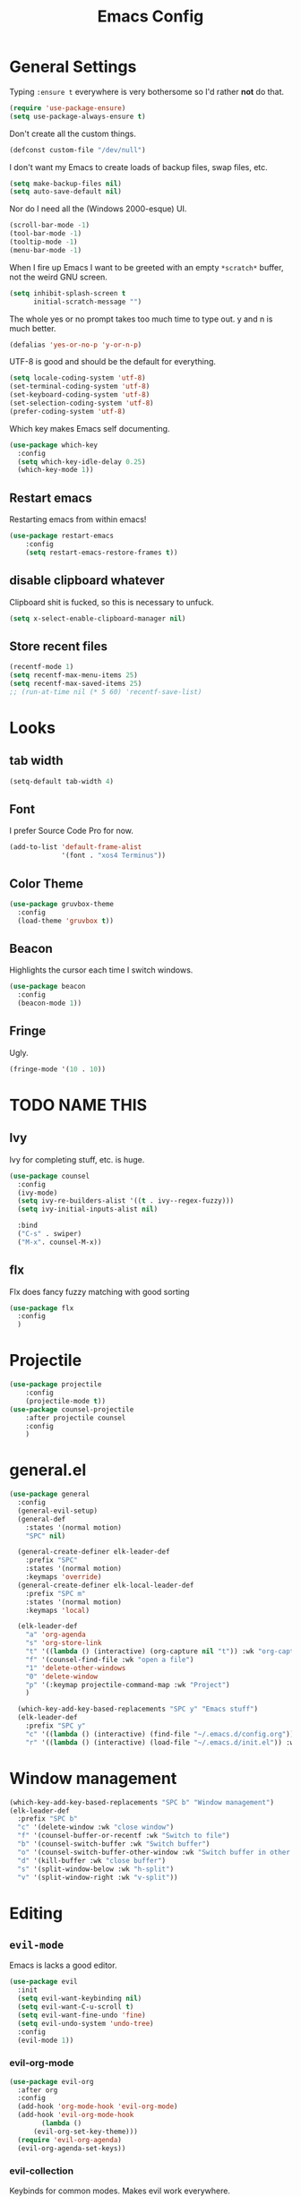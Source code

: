 #+TITLE: Emacs Config

* General Settings

Typing =:ensure t= everywhere is very bothersome so I'd rather *not* do that.

#+BEGIN_SRC emacs-lisp
  (require 'use-package-ensure)
  (setq use-package-always-ensure t)
#+END_SRC

Don't create all the custom things.

#+BEGIN_SRC emacs-lisp
  (defconst custom-file "/dev/null")
#+END_SRC

I don't want my Emacs to create loads of backup files, swap files, etc.

#+BEGIN_SRC emacs-lisp
  (setq make-backup-files nil)
  (setq auto-save-default nil)
#+END_SRC

Nor do I need all the (Windows 2000-esque) UI.

#+BEGIN_SRC emacs-lisp
  (scroll-bar-mode -1)
  (tool-bar-mode -1)
  (tooltip-mode -1)
  (menu-bar-mode -1)
#+END_SRC

When I fire up Emacs I want to be greeted with an empty =*scratch*= buffer, not the weird GNU screen.

#+BEGIN_SRC emacs-lisp
  (setq inhibit-splash-screen t
        initial-scratch-message "")
#+END_SRC

The whole yes or no prompt takes too much time to type out. y and n is much better.

#+BEGIN_SRC emacs-lisp
  (defalias 'yes-or-no-p 'y-or-n-p)
#+END_SRC

UTF-8 is good and should be the default for everything.

#+BEGIN_SRC emacs-lisp
  (setq locale-coding-system 'utf-8)
  (set-terminal-coding-system 'utf-8)
  (set-keyboard-coding-system 'utf-8)
  (set-selection-coding-system 'utf-8)
  (prefer-coding-system 'utf-8)
#+END_SRC

Which key makes Emacs self documenting.

#+BEGIN_SRC emacs-lisp
  (use-package which-key
    :config
	(setq which-key-idle-delay 0.25)
    (which-key-mode 1))
#+END_SRC


** Restart emacs
   
Restarting emacs from within emacs!

#+BEGIN_SRC emacs-lisp
(use-package restart-emacs
	:config
	(setq restart-emacs-restore-frames t))
#+END_SRC

** disable clipboard whatever


Clipboard shit is fucked, so this is necessary to unfuck.

#+BEGIN_SRC emacs-lisp
	(setq x-select-enable-clipboard-manager nil)
#+END_SRC

** Store recent files

#+BEGIN_SRC emacs-lisp
(recentf-mode 1)
(setq recentf-max-menu-items 25)
(setq recentf-max-saved-items 25)
;; (run-at-time nil (* 5 60) 'recentf-save-list)
#+END_SRC


* Looks

** tab width

#+BEGIN_SRC emacs-lisp
  (setq-default tab-width 4)
#+END_SRC


** Font

I prefer Source Code Pro for now.

#+BEGIN_SRC emacs-lisp
  (add-to-list 'default-frame-alist
               '(font . "xos4 Terminus"))
#+END_SRC

** COMMENT Line numbers

#+BEGIN_SRC emacs-lisp
  (use-package linum-relative
    :config
    (setq linum-relative-backend 'display-line-numbers-mode)
    (linum-relative-global-mode 1))
#+END_SRC


** Color Theme

#+BEGIN_SRC emacs-lisp
  (use-package gruvbox-theme
    :config
    (load-theme 'gruvbox t))
#+END_SRC

** Beacon

Highlights the cursor each time I switch windows.

#+BEGIN_SRC emacs-lisp
  (use-package beacon
    :config
    (beacon-mode 1))
#+END_SRC

** Fringe
   
Ugly.

#+BEGIN_SRC emacs-lisp
  (fringe-mode '(10 . 10))
#+END_SRC


* TODO NAME THIS
  
** Ivy

 Ivy for completing stuff, etc. is huge.

 #+BEGIN_SRC emacs-lisp
   (use-package counsel
     :config
     (ivy-mode)
	 (setq ivy-re-builders-alist '((t . ivy--regex-fuzzy)))
	 (setq ivy-initial-inputs-alist nil)

     :bind
     ("C-s" . swiper)
     ("M-x". counsel-M-x))
 #+END_SRC

** flx
   
Flx does fancy fuzzy matching with good sorting


 #+BEGIN_SRC emacs-lisp
   (use-package flx
	 :config
	 )
 #+END_SRC
 
 
* Projectile


#+begin_src emacs-lisp
(use-package projectile
	:config
	(projectile-mode t))
(use-package counsel-projectile
	:after projectile counsel
	:config
	)
#+end_src

* general.el

#+BEGIN_SRC emacs-lisp
  (use-package general
	:config
	(general-evil-setup)
	(general-def
	  :states '(normal motion)
	  "SPC" nil)

	(general-create-definer elk-leader-def
	  :prefix "SPC"
	  :states '(normal motion)
	  :keymaps 'override)
	(general-create-definer elk-local-leader-def
	  :prefix "SPC m"
	  :states '(normal motion)
	  :keymaps 'local)

	(elk-leader-def
	  "a" 'org-agenda
	  "s" 'org-store-link
	  "t" '((lambda () (interactive) (org-capture nil "t")) :wk "org-capture whatever")
	  "f" '(counsel-find-file :wk "open a file")
	  "1" 'delete-other-windows
	  "0" 'delete-window
	  "p" '(:keymap projectile-command-map :wk "Project")
	  )

	(which-key-add-key-based-replacements "SPC y" "Emacs stuff")
	(elk-leader-def
	  :prefix "SPC y"
	  "c" '((lambda () (interactive) (find-file "~/.emacs.d/config.org")) :wk "open config.org")
	  "r" '((lambda () (interactive) (load-file "~/.emacs.d/init.el")) :wk "reload config.org")))
#+END_SRC



* Window management

#+BEGIN_SRC emacs-lisp
  (which-key-add-key-based-replacements "SPC b" "Window management")
  (elk-leader-def
	:prefix "SPC b"
	"c" '(delete-window :wk "close window")
	"f" '(counsel-buffer-or-recentf :wk "Switch to file")
	"b" '(counsel-switch-buffer :wk "Switch buffer")
	"o" '(counsel-switch-buffer-other-window :wk "Switch buffer in other window")
	"d" '(kill-buffer :wk "close buffer")
	"s" '(split-window-below :wk "h-split")
	"v" '(split-window-right :wk "v-split"))
#+END_SRC


* Editing
  
** =evil-mode=

Emacs is lacks a good editor.

#+BEGIN_SRC emacs-lisp
  (use-package evil
    :init
    (setq evil-want-keybinding nil)
	(setq evil-want-C-u-scroll t)
	(setq evil-want-fine-undo 'fine)
	(setq evil-undo-system 'undo-tree)
    :config
    (evil-mode 1))
#+END_SRC


*** evil-org-mode

 #+BEGIN_SRC emacs-lisp
   (use-package evil-org
     :after org
     :config
     (add-hook 'org-mode-hook 'evil-org-mode)
     (add-hook 'evil-org-mode-hook
		   (lambda ()
		 (evil-org-set-key-theme)))
     (require 'evil-org-agenda)
     (evil-org-agenda-set-keys))
 #+END_SRC


*** evil-collection

 Keybinds for common modes.
 Makes evil work everywhere.

 #+BEGIN_SRC emacs-lisp
 (use-package evil-collection
	:after evil
	:config
	(evil-collection-init))
 #+END_SRC

*** evil-surround

 #+BEGIN_SRC emacs-lisp
 (use-package evil-surround
	:ensure t
	:after evil
	:config
	(global-evil-surround-mode t))
 #+END_SRC



** Undo-tree

Undo tree is based.

#+BEGIN_SRC emacs-lisp
  (use-package undo-tree
    :init
    :config
	(global-undo-tree-mode t)
	(setq undo-tree-auto-save-history t))
#+END_SRC


** ace-jump

#+BEGIN_SRC emacs-lisp
  (use-package ace-jump-mode)
  (elk-leader-def "x" 'ace-jump-mode)
#+END_SRC


* Code stuff
  
** Rainbow everything!

because rainbows are fancy!

#+BEGIN_SRC emacs-lisp
  (use-package rainbow-delimiters
	:init
	:config
	(rainbow-delimiters-mode t))

  (use-package rainbow-blocks
	:init
	:config
	(rainbow-blocks-mode t))
#+END_SRC






** Nerdcommenter

#+BEGIN_SRC emacs-lisp
  (use-package evil-nerd-commenter)
  (which-key-add-key-based-replacements "SPC c" "Commenting")
  (elk-leader-def
	:prefix "SPC c"
	"SPC" '(evilnc-comment-or-uncomment-lines :wk "toggle comment")
	"c" '(evilnc-copy-and-comment-lines :wk "copy and comment"))
#+END_SRC



* Git integration

** Diff-hl gitgutter
#+BEGIN_SRC emacs-lisp
  (use-package diff-hl
	:init
	:config
	(diff-hl-mode t))
#+END_SRC


** Magit

#+BEGIN_SRC emacs-lisp
  (use-package magit
	:init
	:config
	(rainbow-delimiters-mode t))
  (use-package evil-magit
	:init
	:config
	(rainbow-delimiters-mode t))

  (which-key-add-key-based-replacements "SPC g" "Git shit")
  (elk-leader-def
	:prefix "SPC g"
	"s" '(magit-status :wk "status")
	"b" '(counsel-switch-buffer :wk "Switch buffer")
	"d" '(kill-buffer :wk "close buffer"))
#+END_SRC




